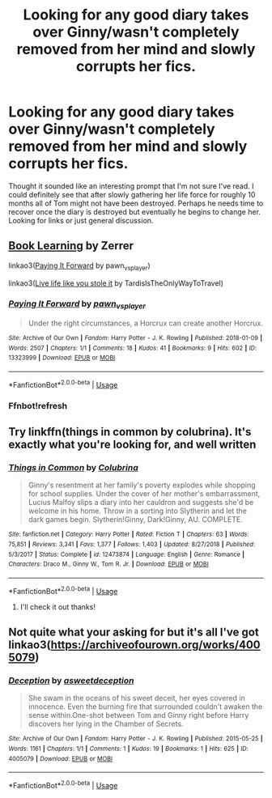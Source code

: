 #+TITLE: Looking for any good diary takes over Ginny/wasn't completely removed from her mind and slowly corrupts her fics.

* Looking for any good diary takes over Ginny/wasn't completely removed from her mind and slowly corrupts her fics.
:PROPERTIES:
:Author: Alpha_Paladin
:Score: 16
:DateUnix: 1565987686.0
:DateShort: 2019-Aug-17
:FlairText: Request
:END:
Thought it sounded like an interesting prompt that I'm not sure I've read. I could definitely see that after slowly gathering her life force for roughly 10 months all of Tom might not have been destroyed. Perhaps he needs time to recover once the diary is destroyed but eventually he begins to change her. Looking for links or just general discussion.


** [[http://forums.spacebattles.com/threads/book-learning-hp.446003/reader][Book Learning]] by Zerrer

linkao3([[https://archiveofourown.org/works/13323999][Paying It Forward]] by pawn_vs_player)

linkao3([[https://archiveofourown.org/works/6568390][Live life like you stole it]] by TardisIsTheOnlyWayToTravel)
:PROPERTIES:
:Author: AgathaJames
:Score: 2
:DateUnix: 1566060813.0
:DateShort: 2019-Aug-17
:END:

*** [[https://archiveofourown.org/works/13323999][*/Paying It Forward/*]] by [[https://www.archiveofourown.org/users/pawn_vs_player/pseuds/pawn_vs_player][/pawn_vs_player/]]

#+begin_quote
  Under the right circumstances, a Horcrux can create another Horcrux.
#+end_quote

^{/Site/:} ^{Archive} ^{of} ^{Our} ^{Own} ^{*|*} ^{/Fandom/:} ^{Harry} ^{Potter} ^{-} ^{J.} ^{K.} ^{Rowling} ^{*|*} ^{/Published/:} ^{2018-01-09} ^{*|*} ^{/Words/:} ^{2507} ^{*|*} ^{/Chapters/:} ^{1/1} ^{*|*} ^{/Comments/:} ^{18} ^{*|*} ^{/Kudos/:} ^{41} ^{*|*} ^{/Bookmarks/:} ^{9} ^{*|*} ^{/Hits/:} ^{602} ^{*|*} ^{/ID/:} ^{13323999} ^{*|*} ^{/Download/:} ^{[[https://archiveofourown.org/downloads/13323999/Paying%20It%20Forward.epub?updated_at=1552939912][EPUB]]} ^{or} ^{[[https://archiveofourown.org/downloads/13323999/Paying%20It%20Forward.mobi?updated_at=1552939912][MOBI]]}

--------------

*FanfictionBot*^{2.0.0-beta} | [[https://github.com/tusing/reddit-ffn-bot/wiki/Usage][Usage]]
:PROPERTIES:
:Author: FanfictionBot
:Score: 2
:DateUnix: 1566060835.0
:DateShort: 2019-Aug-17
:END:


*** Ffnbot!refresh
:PROPERTIES:
:Score: 1
:DateUnix: 1566065397.0
:DateShort: 2019-Aug-17
:END:


** Try linkffn(things in common by colubrina). It's exactly what you're looking for, and well written
:PROPERTIES:
:Author: naidhe
:Score: 5
:DateUnix: 1565991514.0
:DateShort: 2019-Aug-17
:END:

*** [[https://www.fanfiction.net/s/12473874/1/][*/Things in Common/*]] by [[https://www.fanfiction.net/u/4314892/Colubrina][/Colubrina/]]

#+begin_quote
  Ginny's resentment at her family's poverty explodes while shopping for school supplies. Under the cover of her mother's embarrassment, Lucius Malfoy slips a diary into her cauldron and suggests she'd be welcome in his home. Throw in a sorting into Slytherin and let the dark games begin. Slytherin!Ginny, Dark!Ginny, AU. COMPLETE.
#+end_quote

^{/Site/:} ^{fanfiction.net} ^{*|*} ^{/Category/:} ^{Harry} ^{Potter} ^{*|*} ^{/Rated/:} ^{Fiction} ^{T} ^{*|*} ^{/Chapters/:} ^{63} ^{*|*} ^{/Words/:} ^{75,851} ^{*|*} ^{/Reviews/:} ^{3,341} ^{*|*} ^{/Favs/:} ^{1,377} ^{*|*} ^{/Follows/:} ^{1,403} ^{*|*} ^{/Updated/:} ^{8/27/2018} ^{*|*} ^{/Published/:} ^{5/3/2017} ^{*|*} ^{/Status/:} ^{Complete} ^{*|*} ^{/id/:} ^{12473874} ^{*|*} ^{/Language/:} ^{English} ^{*|*} ^{/Genre/:} ^{Romance} ^{*|*} ^{/Characters/:} ^{Draco} ^{M.,} ^{Ginny} ^{W.,} ^{Tom} ^{R.} ^{Jr.} ^{*|*} ^{/Download/:} ^{[[http://www.ff2ebook.com/old/ffn-bot/index.php?id=12473874&source=ff&filetype=epub][EPUB]]} ^{or} ^{[[http://www.ff2ebook.com/old/ffn-bot/index.php?id=12473874&source=ff&filetype=mobi][MOBI]]}

--------------

*FanfictionBot*^{2.0.0-beta} | [[https://github.com/tusing/reddit-ffn-bot/wiki/Usage][Usage]]
:PROPERTIES:
:Author: FanfictionBot
:Score: 2
:DateUnix: 1565991549.0
:DateShort: 2019-Aug-17
:END:

**** I'll check it out thanks!
:PROPERTIES:
:Author: Alpha_Paladin
:Score: 2
:DateUnix: 1565991667.0
:DateShort: 2019-Aug-17
:END:


** Not quite what your asking for but it's all I've got linkao3([[https://archiveofourown.org/works/4005079]])
:PROPERTIES:
:Author: MijitaBonita
:Score: 1
:DateUnix: 1566008118.0
:DateShort: 2019-Aug-17
:END:

*** [[https://archiveofourown.org/works/4005079][*/Deception/*]] by [[https://www.archiveofourown.org/users/asweetdeception/pseuds/asweetdeception][/asweetdeception/]]

#+begin_quote
  She swam in the oceans of his sweet deceit, her eyes covered in innocence. Even the burning fire that surrounded couldn't awaken the sense within.One-shot between Tom and Ginny right before Harry discovers her lying in the Chamber of Secrets.
#+end_quote

^{/Site/:} ^{Archive} ^{of} ^{Our} ^{Own} ^{*|*} ^{/Fandom/:} ^{Harry} ^{Potter} ^{-} ^{J.} ^{K.} ^{Rowling} ^{*|*} ^{/Published/:} ^{2015-05-25} ^{*|*} ^{/Words/:} ^{1161} ^{*|*} ^{/Chapters/:} ^{1/1} ^{*|*} ^{/Comments/:} ^{1} ^{*|*} ^{/Kudos/:} ^{19} ^{*|*} ^{/Bookmarks/:} ^{1} ^{*|*} ^{/Hits/:} ^{625} ^{*|*} ^{/ID/:} ^{4005079} ^{*|*} ^{/Download/:} ^{[[https://archiveofourown.org/downloads/4005079/Deception.epub?updated_at=1432545029][EPUB]]} ^{or} ^{[[https://archiveofourown.org/downloads/4005079/Deception.mobi?updated_at=1432545029][MOBI]]}

--------------

*FanfictionBot*^{2.0.0-beta} | [[https://github.com/tusing/reddit-ffn-bot/wiki/Usage][Usage]]
:PROPERTIES:
:Author: FanfictionBot
:Score: 2
:DateUnix: 1566008128.0
:DateShort: 2019-Aug-17
:END:
